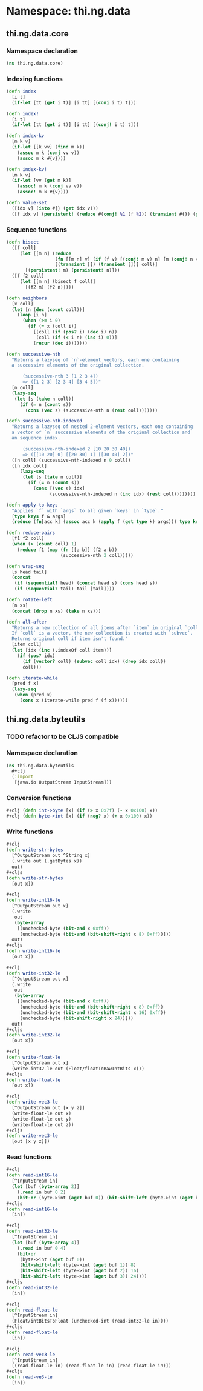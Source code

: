 * Namespace: thi.ng.data
** thi.ng.data.core
*** Namespace declaration
#+BEGIN_SRC clojure :tangle babel/src-cljx/thi/ng/data/core.cljx
  (ns thi.ng.data.core)
#+END_SRC
*** Indexing functions
#+BEGIN_SRC clojure :tangle babel/src-cljx/thi/ng/data/core.cljx
  (defn index
    [i t]
    (if-let [tt (get i t)] [i tt] [(conj i t) t]))

  (defn index!
    [i t]
    (if-let [tt (get i t)] [i tt] [(conj! i t) t]))

  (defn index-kv
    [m k v]
    (if-let [[k vv] (find m k)]
      (assoc m k (conj vv v))
      (assoc m k #{v})))

  (defn index-kv!
    [m k v]
    (if-let [vv (get m k)]
      (assoc! m k (conj vv v))
      (assoc! m k #{v})))

  (defn value-set
    ([idx v] (into #{} (get idx v)))
    ([f idx v] (persistent! (reduce #(conj! %1 (f %2)) (transient #{}) (get idx v)))))
#+END_SRC
*** Sequence functions
#+BEGIN_SRC clojure :tangle babel/src-cljx/thi/ng/data/core.cljx
  (defn bisect
    ([f coll]
       (let [[m n] (reduce
                    (fn [[m n] v] (if (f v) [(conj! m v) n] [m (conj! n v)]))
                    [(transient []) (transient [])] coll)]
         [(persistent! m) (persistent! n)]))
    ([f f2 coll]
       (let [[m n] (bisect f coll)]
         [(f2 m) (f2 n)])))

  (defn neighbors
    [x coll]
    (let [n (dec (count coll))]
      (loop [i n]
        (when (>= i 0)
          (if (= x (coll i))
            [(coll (if (pos? i) (dec i) n))
             (coll (if (< i n) (inc i) 0))]
            (recur (dec i)))))))

  (defn successive-nth
    "Returns a lazyseq of `n`-element vectors, each one containing
    a successive elements of the original collection.

        (successive-nth 3 [1 2 3 4])
        => ([1 2 3] [2 3 4] [3 4 5])"
    [n coll]
    (lazy-seq
     (let [s (take n coll)]
       (if (= n (count s))
         (cons (vec s) (successive-nth n (rest coll)))))))

  (defn successive-nth-indexed
    "Returns a lazyseq of nested 2-element vectors, each one containing
    a vector of `n` successive elements of the original collection and
    an sequence index.

        (successive-nth-indexed 2 [10 20 30 40])
        => ([[10 20] 0] [[20 30] 1] [[30 40] 2])"
    ([n coll] (successive-nth-indexed n 0 coll))
    ([n idx coll]
       (lazy-seq
        (let [s (take n coll)]
          (if (= n (count s))
            (cons [(vec s) idx]
                  (successive-nth-indexed n (inc idx) (rest coll))))))))

  (defn apply-to-keys
    "Applies `f` with `args` to all given `keys` in `type`."
    [type keys f & args]
    (reduce (fn[acc k] (assoc acc k (apply f (get type k) args))) type keys))

  (defn reduce-pairs
    [f1 f2 coll]
    (when (> (count coll) 1)
      (reduce f1 (map (fn [[a b]] (f2 a b))
                      (successive-nth 2 coll)))))

  (defn wrap-seq
    [s head tail]
    (concat
     (if (sequential? head) (concat head s) (cons head s))
     (if (sequential? tail) tail [tail])))

  (defn rotate-left
    [n xs]
    (concat (drop n xs) (take n xs)))

  (defn all-after
    "Returns a new collection of all items after `item` in original `coll`.
    If `coll` is a vector, the new collection is created with `subvec`.
    Returns original coll if item isn't found."
    [item coll]
    (let [idx (inc (.indexOf coll item))]
      (if (pos? idx)
        (if (vector? coll) (subvec coll idx) (drop idx coll))
        coll)))

  (defn iterate-while
    [pred f x]
    (lazy-seq
     (when (pred x)
       (cons x (iterate-while pred f (f x))))))
#+END_SRC
** thi.ng.data.byteutils
*** TODO refactor to be CLJS compatible
*** Namespace declaration
#+BEGIN_SRC clojure :tangle babel/src-cljx/thi/ng/data/byteutils.cljx
  (ns thi.ng.data.byteutils
    #+clj
    (:import
     [java.io OutputStream InputStream]))
#+END_SRC
*** Conversion functions
#+BEGIN_SRC clojure :tangle babel/src-cljx/thi/ng/data/byteutils.cljx
  #+clj (defn int->byte [x] (if (> x 0x7f) (- x 0x100) x))
  #+clj (defn byte->int [x] (if (neg? x) (+ x 0x100) x))
#+END_SRC
*** Write functions
#+BEGIN_SRC clojure :tangle babel/src-cljx/thi/ng/data/byteutils.cljx
  ,#+clj
  (defn write-str-bytes
    [^OutputStream out ^String x]
    (.write out (.getBytes x))
    out)
  ,#+cljs
  (defn write-str-bytes
    [out x])

  ,#+clj
  (defn write-int16-le
    [^OutputStream out x]
    (.write
     out
     (byte-array
      [(unchecked-byte (bit-and x 0xff))
       (unchecked-byte (bit-and (bit-shift-right x 8) 0xff))]))
    out)
  ,#+cljs
  (defn write-int16-le
    [out x])

  ,#+clj
  (defn write-int32-le
    [^OutputStream out x]
    (.write
     out
     (byte-array
      [(unchecked-byte (bit-and x 0xff))
       (unchecked-byte (bit-and (bit-shift-right x 8) 0xff))
       (unchecked-byte (bit-and (bit-shift-right x 16) 0xff))
       (unchecked-byte (bit-shift-right x 24))]))
    out)
  ,#+cljs
  (defn write-int32-le
    [out x])

  ,#+clj
  (defn write-float-le
    [^OutputStream out x]
    (write-int32-le out (Float/floatToRawIntBits x)))
  ,#+cljs
  (defn write-float-le
    [out x])

  ,#+clj
  (defn write-vec3-le
    [^OutputStream out [x y z]]
    (write-float-le out x)
    (write-float-le out y)
    (write-float-le out z))
  ,#+cljs
  (defn write-vec3-le
    [out [x y z]])
#+END_SRC
*** Read functions
#+BEGIN_SRC clojure :tangle babel/src-cljx/thi/ng/data/byteutils.cljx
  ,#+clj
  (defn read-int16-le
    [^InputStream in]
    (let [buf (byte-array 2)]
      (.read in buf 0 2)
      (bit-or (byte->int (aget buf 0)) (bit-shift-left (byte->int (aget buf 1)) 8))))
  ,#+cljs
  (defn read-int16-le
    [in])

  ,#+clj
  (defn read-int32-le
    [^InputStream in]
    (let [buf (byte-array 4)]
      (.read in buf 0 4)
      (bit-or
       (byte->int (aget buf 0))
       (bit-shift-left (byte->int (aget buf 1)) 8)
       (bit-shift-left (byte->int (aget buf 2)) 16)
       (bit-shift-left (byte->int (aget buf 3)) 24))))
  ,#+cljs
  (defn read-int32-le
    [in])

  ,#+clj
  (defn read-float-le
    [^InputStream in]
    (Float/intBitsToFloat (unchecked-int (read-int32-le in))))
  ,#+cljs
  (defn read-float-le
    [in])

  ,#+clj
  (defn read-vec3-le
    [^InputStream in]
    [(read-float-le in) (read-float-le in) (read-float-le in)])
  ,#+cljs
  (defn read-ve3-le
    [in])
#+END_SRC
